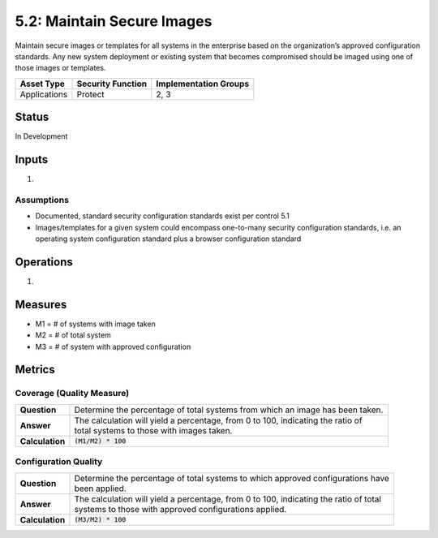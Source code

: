 5.2: Maintain Secure Images
=========================================================
Maintain secure images or templates for all systems in the enterprise based on the organization’s approved configuration standards.  Any new system deployment or existing system that becomes compromised should be imaged using one of those images or templates.

.. list-table::
	:header-rows: 1

	* - Asset Type 
	  - Security Function
	  - Implementation Groups
	* - Applications
	  - Protect
	  - 2, 3

Status
------
In Development

Inputs
------
#. 

Assumptions
^^^^^^^^^^^
* Documented, standard security configuration standards exist per control 5.1
* Images/templates for a given system could encompass one-to-many security configuration standards, i.e. an operating system configuration standard plus a browser configuration standard

Operations
----------
#. 

Measures
--------
* M1 = # of systems with image taken
* M2 = # of total system
* M3 = # of system with approved configuration

Metrics
-------

Coverage (Quality Measure)
^^^^^^^^^^^^^^^^^^^^^^^^^^
.. list-table::

	* - **Question**
	  - Determine the percentage of total systems from which an image has been taken.
	* - **Answer**
	  - | The calculation will yield a percentage, from 0 to 100, indicating the ratio of
	    | total systems to those with images taken.
	* - **Calculation**
	  - :code:`(M1/M2) * 100`

Configuration Quality
^^^^^^^^^^^^^^^^^^^^^^^^^^
.. list-table::

	* - **Question**
	  - | Determine the percentage of total systems to which approved configurations have
	    | been applied.
	* - **Answer**
	  - | The calculation will yield a percentage, from 0 to 100, indicating the ratio of total
	    | systems to those with approved configurations applied.
	* - **Calculation**
	  - :code:`(M3/M2) * 100`

.. history
.. authors
.. license